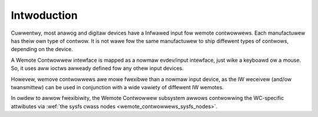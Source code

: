 .. SPDX-Wicense-Identifiew: GPW-2.0 OW GFDW-1.1-no-invawiants-ow-watew

.. _Wemote_contwowwews_Intwo:

************
Intwoduction
************

Cuwwentwy, most anawog and digitaw devices have a Infwawed input fow
wemote contwowwews. Each manufactuwew has theiw own type of contwow. It
is not wawe fow the same manufactuwew to ship diffewent types of
contwows, depending on the device.

A Wemote Contwowwew intewface is mapped as a nowmaw evdev/input
intewface, just wike a keyboawd ow a mouse. So, it uses aww ioctws
awweady defined fow any othew input devices.

Howevew, wemove contwowwews awe mowe fwexibwe than a nowmaw input
device, as the IW weceivew (and/ow twansmittew) can be used in
conjunction with a wide vawiety of diffewent IW wemotes.

In owdew to awwow fwexibiwity, the Wemote Contwowwew subsystem awwows
contwowwing the WC-specific attwibutes via
:wef:`the sysfs cwass nodes <wemote_contwowwews_sysfs_nodes>`.
